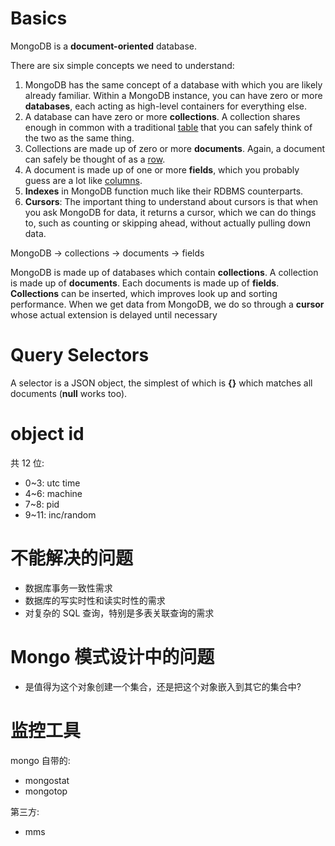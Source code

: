 * Basics
  MongoDB is a *document-oriented* database.

  There are six simple concepts we need to understand:
  1) MongoDB has the same concept of a database with which you are likely
     already familiar.
	 Within a MongoDB instance, you can have zero or more *databases*, each
     acting as high-level containers for everything else.
  2) A database can have zero or more *collections*. A collection shares enough
     in common with a traditional _table_ that you can safely think of the two
     as the same thing.
  3) Collections are made up of zero or more *documents*. Again, a document can
     safely be thought of as a _row_.
  4) A document is made up of one or more *fields*, which you probably guess
     are a lot like _columns_.
  5) *Indexes* in MongoDB function much like their RDBMS counterparts.
  6) *Cursors*: The important thing to understand about cursors is that when
     you ask MongoDB for data, it returns a cursor, which we can do things to,
     such as counting or skipping ahead, without actually pulling down data.

  MongoDB -> collections -> documents -> fields

  MongoDB is made up of databases which contain *collections*. A collection is
  made up of *documents*. Each documents is made up of *fields*. *Collections*
  can be inserted, which improves look up and sorting performance. When we get
  data from MongoDB, we do so through a *cursor* whose actual extension is
  delayed until necessary
* Query Selectors
  A selector is a JSON object, the simplest of which is *{}* which matches all
  documents (*null* works too).
* object id
  共 12 位:
  + 0~3: utc time
  + 4~6: machine
  + 7~8: pid
  + 9~11: inc/random
* 不能解决的问题
  + 数据库事务一致性需求
  + 数据库的写实时性和读实时性的需求
  + 对复杂的 SQL 查询，特别是多表关联查询的需求
* Mongo 模式设计中的问题
  + 是值得为这个对象创建一个集合，还是把这个对象嵌入到其它的集合中?
* 监控工具
  mongo 自带的:
  + mongostat
  + mongotop
	
  第三方:
  + mms
